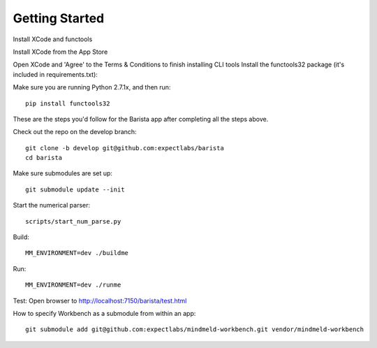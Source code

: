 Getting Started
===============


Install XCode and functools

Install XCode from the App Store

Open XCode and 'Agree' to the Terms & Conditions to finish installing CLI tools
Install the functools32 package (it's included in requirements.txt):

Make sure you are running Python 2.7.1x, and then run::

    pip install functools32

These are the steps you'd follow for the Barista app after completing all the steps above.

Check out the repo on the develop branch::

	git clone -b develop git@github.com:expectlabs/barista
	cd barista

Make sure submodules are set up::

	git submodule update --init

Start the numerical parser::

	scripts/start_num_parse.py

Build::

	MM_ENVIRONMENT=dev ./buildme

Run::

	MM_ENVIRONMENT=dev ./runme

Test:
Open browser to http://localhost:7150/barista/test.html

How to specify Workbench as a submodule from within an app::

	git submodule add git@github.com:expectlabs/mindmeld-workbench.git vendor/mindmeld-workbench
